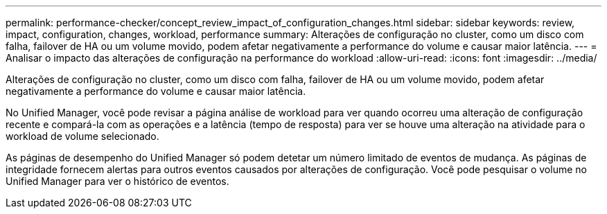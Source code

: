 ---
permalink: performance-checker/concept_review_impact_of_configuration_changes.html 
sidebar: sidebar 
keywords: review, impact, configuration, changes, workload, performance 
summary: Alterações de configuração no cluster, como um disco com falha, failover de HA ou um volume movido, podem afetar negativamente a performance do volume e causar maior latência. 
---
= Analisar o impacto das alterações de configuração na performance do workload
:allow-uri-read: 
:icons: font
:imagesdir: ../media/


[role="lead"]
Alterações de configuração no cluster, como um disco com falha, failover de HA ou um volume movido, podem afetar negativamente a performance do volume e causar maior latência.

No Unified Manager, você pode revisar a página análise de workload para ver quando ocorreu uma alteração de configuração recente e compará-la com as operações e a latência (tempo de resposta) para ver se houve uma alteração na atividade para o workload de volume selecionado.

As páginas de desempenho do Unified Manager só podem detetar um número limitado de eventos de mudança. As páginas de integridade fornecem alertas para outros eventos causados por alterações de configuração. Você pode pesquisar o volume no Unified Manager para ver o histórico de eventos.
